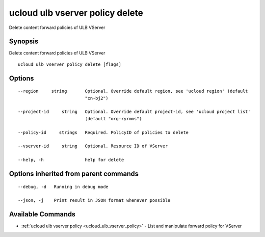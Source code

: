 .. _ucloud_ulb_vserver_policy_delete:

ucloud ulb vserver policy delete
--------------------------------

Delete content forward policies of ULB VServer

Synopsis
~~~~~~~~


Delete content forward policies of ULB VServer

::

  ucloud ulb vserver policy delete [flags]

Options
~~~~~~~

::

  --region     string       Optional. Override default region, see 'ucloud region' (default
                            "cn-bj2") 

  --project-id     string   Optional. Override default project-id, see 'ucloud project list'
                            (default "org-ryrmms") 

  --policy-id     strings   Required. PolicyID of policies to delete 

  --vserver-id     string   Optional. Resource ID of VServer 

  --help, -h                help for delete 


Options inherited from parent commands
~~~~~~~~~~~~~~~~~~~~~~~~~~~~~~~~~~~~~~

::

  --debug, -d   Running in debug mode 

  --json, -j    Print result in JSON format whenever possible 


Available Commands
~~~~~~~~

* :ref:`ucloud ulb vserver policy <ucloud_ulb_vserver_policy>` 	 - List and manipulate forward policy for VServer

